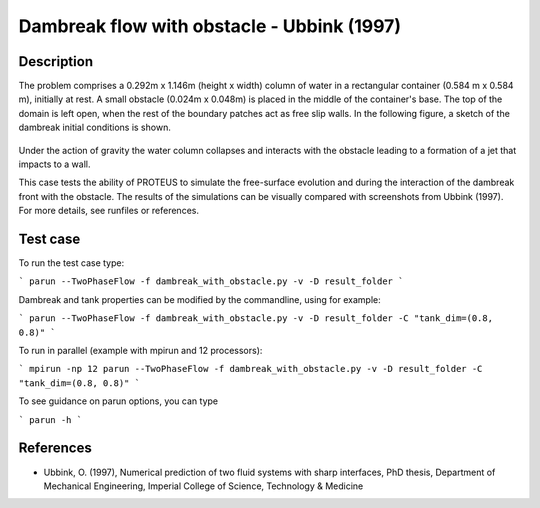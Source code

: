 Dambreak flow with obstacle - Ubbink (1997)
===========================================

Description
-----------

The problem comprises a 0.292m x 1.146m (height x width) column of
water in a rectangular container (0.584 m x 0.584 m), initially at rest.  A small obstacle (0.024m x 0.048m) is
placed in the middle of the container's base. The top of the domain is left open, when the rest of
the boundary patches act as free slip walls.  In the following figure, a
sketch of the dambreak initial conditions is shown.

.. figure:: ./dam_break_wiht_obstacle.jpg
   :width: 100%
   :align: center

Under the action of gravity the water column collapses and interacts with the obstacle leading 
to a formation of a jet that impacts to a wall.

This case tests the ability of PROTEUS to simulate the free-surface
evolution and during the interaction of the dambreak front with the
obstacle.  The results of the simulations can be visually compared
with screenshots from Ubbink (1997).  For more details, see
runfiles or references.

Test case
-----

To run the test case type:

```
parun --TwoPhaseFlow -f dambreak_with_obstacle.py -v -D result_folder
```

Dambreak and tank properties can be modified by the commandline, using for example:

```
parun --TwoPhaseFlow -f dambreak_with_obstacle.py -v -D result_folder -C "tank_dim=(0.8, 0.8)"
```

To run in parallel (example with mpirun and 12 processors):

```
mpirun -np 12 parun --TwoPhaseFlow -f dambreak_with_obstacle.py -v -D result_folder -C "tank_dim=(0.8, 0.8)"
```


To see guidance on parun options, you can type  

```
parun -h
```

References
----------

- Ubbink, O. (1997), Numerical prediction of two fluid systems with
  sharp interfaces, PhD thesis, Department of Mechanical Engineering,
  Imperial College of Science, Technology & Medicine
